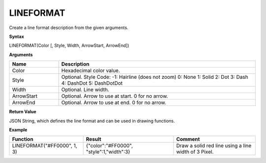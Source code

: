 .. _lineformat:

LINEFORMAT
----------

Create a line format description from the given arguments.

**Syntax**

LINEFORMAT(Color [, Style, Width, ArrowStart, ArrowEnd])

**Arguments**

.. list-table::
   :widths: 20 80
   :header-rows: 1

   * - Name
     - Description
   * - Color
     - Hexadecimal color value.
   * - Style
     -  Optional. Style Code:       
        -1: Hairline (does not zoom)
        0: None
        1: Solid
        2: Dot
        3: Dash
        4: DashDot
        5: DashDotDot

   * - Width
     - Optional. Line width.
   * - ArrowStart
     - Optional. Arrow to use at start. 0 for no arrow.
   * - ArrowEnd
     - Optional. Arrow to use at end. 0 for no arrow.

**Return Value**

JSON String, which defines the line format and can be used in drawing functions.

**Example**

.. list-table::
   :widths: 45 55 50
   :header-rows: 1

   * - Function
     - Result
     - Comment
   * - LINEFORMAT("#FF0000", 1, 3)
     - {"color":"#FF0000", "style":1,"width":3}
     - Draw a solid red line using a line width of 3 Pixel.


